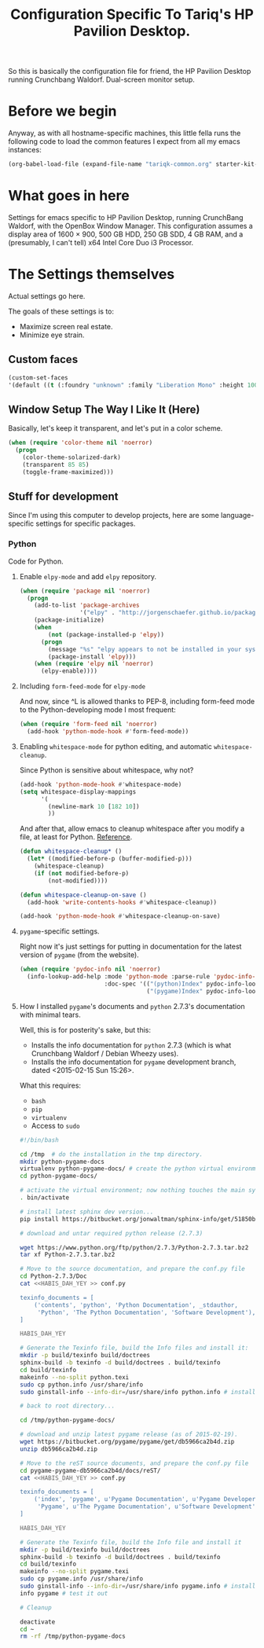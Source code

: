 #+TITLE: Configuration Specific To Tariq's HP Pavilion Desktop.
#+STARTUP: indent hidestars
#+OPTIONS: toc:nil num:nil ^:nil

So this is basically the configuration file for friend, the HP Pavilion Desktop running Crunchbang Waldorf. Dual-screen monitor setup.

* Before we begin
Anyway, as with all hostname-specific machines, this little fella runs the following code to load the common features I expect from all my emacs instances:

#+begin_src emacs-lisp
(org-babel-load-file (expand-file-name "tariqk-common.org" starter-kit-dir))
#+end_src

* What goes in here
Settings for emacs specific to HP Pavilion Desktop, running CrunchBang Waldorf, with the OpenBox Window Manager. This configuration assumes a display area of 1600 × 900, 500 GB HDD, 250 GB SDD, 4 GB RAM, and a (presumably, I can't tell) x64 Intel Core Duo i3 Processor.

* The Settings themselves
Actual settings go here.

The goals of these settings is to:
- Maximize screen real estate.
- Minimize eye strain.

** Custom faces

#+begin_src emacs-lisp
(custom-set-faces
'(default ((t (:foundry "unknown" :family "Liberation Mono" :height 100)))))
#+end_src

** Window Setup The Way I Like It (Here)
Basically, let's keep it transparent, and let's put in a color scheme.

#+begin_src emacs-lisp
  (when (require 'color-theme nil 'noerror)
    (progn
      (color-theme-solarized-dark)
      (transparent 85 85)
      (toggle-frame-maximized)))
#+end_src

#+RESULTS:

** Stuff for development
Since I'm using this computer to develop projects, here are some language-specific settings for specific packages.

*** Python
Code for Python.

**** Enable =elpy-mode= and add =elpy= repository.

#+begin_src emacs-lisp
  (when (require 'package nil 'noerror)
    (progn
      (add-to-list 'package-archives
                   '("elpy" . "http://jorgenschaefer.github.io/packages/"))
      (package-initialize)
      (when 
          (not (package-installed-p 'elpy))
        (progn
          (message "%s" "elpy appears to not be installed in your system. Installing...")
          (package-install 'elpy)))
      (when (require 'elpy nil 'noerror)
        (elpy-enable))))
#+end_src

**** Including =form-feed-mode= for =elpy-mode=

And now, since ^L is allowed thanks to PEP-8, including form-feed mode to the Python-developing mode I most frequent:

#+begin_src emacs-lisp
  (when (require 'form-feed nil 'noerror)
    (add-hook 'python-mode-hook #'form-feed-mode))
#+end_src

**** Enabling =whitespace-mode= for python editing, and automatic =whitespace-cleanup=.

Since Python is sensitive about whitespace, why not?

#+begin_src emacs-lisp
  (add-hook 'python-mode-hook #'whitespace-mode)
  (setq whitespace-display-mappings
        '(
          (newline-mark 10 [182 10])
          ))
#+end_src

And after that, allow emacs to cleanup whitespace after you modify a file, at least for Python. [[https://www.gc3.uzh.ch/blog/Whitespace_cleanup_with_Emacs/][Reference]].

#+begin_src emacs-lisp
  (defun whitespace-cleanup* ()
    (let* ((modified-before-p (buffer-modified-p)))
      (whitespace-cleanup)
      (if (not modified-before-p)
          (not-modified))))

  (defun whitespace-cleanup-on-save ()
    (add-hook 'write-contents-hooks #'whitespace-cleanup))

  (add-hook 'python-mode-hook #'whitespace-cleanup-on-save)
#+end_src

**** =pygame=-specific settings.

Right now it's just settings for putting in documentation for the latest version of =pygame= (from the website).

#+begin_src emacs-lisp
  (when (require 'pydoc-info nil 'noerror)
    (info-lookup-add-help :mode 'python-mode :parse-rule 'pydoc-info-puthon-symbol-at-point
                          :doc-spec '(("(python)Index" pydoc-info-lookup-transform-entry)
                                      ("(pygame)Index" pydoc-info-lookup-transform-entry))))
#+end_src

**** How I installed =pygame='s documents and =python= 2.7.3's documentation with minimal tears.

Well, this is for posterity's sake, but this:

- Installs the info documentation for =python= 2.7.3 (which is what Crunchbang Waldorf / Debian Wheezy uses).
- Installs the info documentation for =pygame= development branch, dated <2015-02-15 Sun 15:26>.

What this requires:

- =bash=
- =pip=
- =virtualenv=
- Access to =sudo=

#+begin_src sh :tangle no
  #!/bin/bash

  cd /tmp  # do the installation in the tmp directory.
  mkdir python-pygame-docs
  virtualenv python-pygame-docs/ # create the python virtual environment
  cd python-pygame-docs/

  # activate the virtual environment; now nothing touches the main system
  . bin/activate 

  # install latest sphinx dev version...
  pip install https://bitbucket.org/jonwaltman/sphinx-info/get/51850bb9b7a1.zip

  # download and untar required python release (2.7.3)

  wget https://www.python.org/ftp/python/2.7.3/Python-2.7.3.tar.bz2
  tar xf Python-2.7.3.tar.bz2

  # Move to the source documentation, and prepare the conf.py file
  cd Python-2.7.3/Doc
  cat <<HABIS_DAH_YEY >> conf.py

  texinfo_documents = [
      ('contents', 'python', 'Python Documentation', _stdauthor,
       'Python', 'The Python Documentation', 'Software Development'),
  ]

  HABIS_DAH_YEY

  # Generate the Texinfo file, build the Info files and install it:
  mkdir -p build/texinfo build/doctrees
  sphinx-build -b texinfo -d build/doctrees . build/texinfo
  cd build/texinfo
  makeinfo --no-split python.texi
  sudo cp python.info /usr/share/info
  sudo ginstall-info --info-dir=/usr/share/info python.info # install-info is now ginstall-info

  # back to root directory...

  cd /tmp/python-pygame-docs/

  # download and unzip latest pygame release (as of 2015-02-19).
  wget https://bitbucket.org/pygame/pygame/get/db5966ca2b4d.zip
  unzip db5966ca2b4d.zip

  # Move to the reST source documents, and prepare the conf.py file
  cd pygame-pygame-db5966ca2b4d/docs/reST/
  cat <<HABIS_DAH_YEY >> conf.py

  texinfo_documents = [
      ('index', 'pygame', u'Pygame Documentation', u'Pygame Developers',
       'Pygame', u'The Pygame Documentation', u'Software Development')
  ]

  HABIS_DAH_YEY
    
  # Generate the Texinfo file, build the Info file and install it
  mkdir -p build/texinfo build/doctrees
  sphinx-build -b texinfo -d build/doctrees . build/texinfo
  cd build/texinfo
  makeinfo --no-split pygame.texi
  sudo cp pygame.info /usr/share/info
  sudo ginstall-info --info-dir=/usr/share/info pygame.info # install-info is now ginstall-info
  info pygame # test it out

  # Cleanup

  deactivate
  cd ~
  rm -rf /tmp/python-pygame-docs
#+end_src
